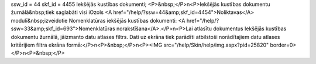 ssw_id = 44skf_id = 4455Iekšējās kustības dokumenti;<P>&nbsp;</P>\n<P>Iekšējās kustības dokumentu žurnālā&nbsp;tiek saglabāti visi iOzols <A href="/help/?ssw=44&amp;skf_id=4454">Noliktavas</A> modulī&nbsp;izveidotie Nomenklatūras iekšējās kustības dokumenti: <A href="/help/?ssw=33&amp;skf_id=693">Nomenklatūras norakstīšana</A>.</P>\n<P>Lai atlasītu dokumentus Iekšējās kustības dokumentu žurnālā, jāizmanto datu atlases filtrs. Dati uz ekrāna tiek parādīti atbilstoši norādītajiem datu atlases kritērijiem filtra ekrāna formā:</P>\n<P>&nbsp;</P>\n<P><IMG src="/help/Skin/help/img.aspx?pid=25820" border=0></P>\n<P>&nbsp;</P>